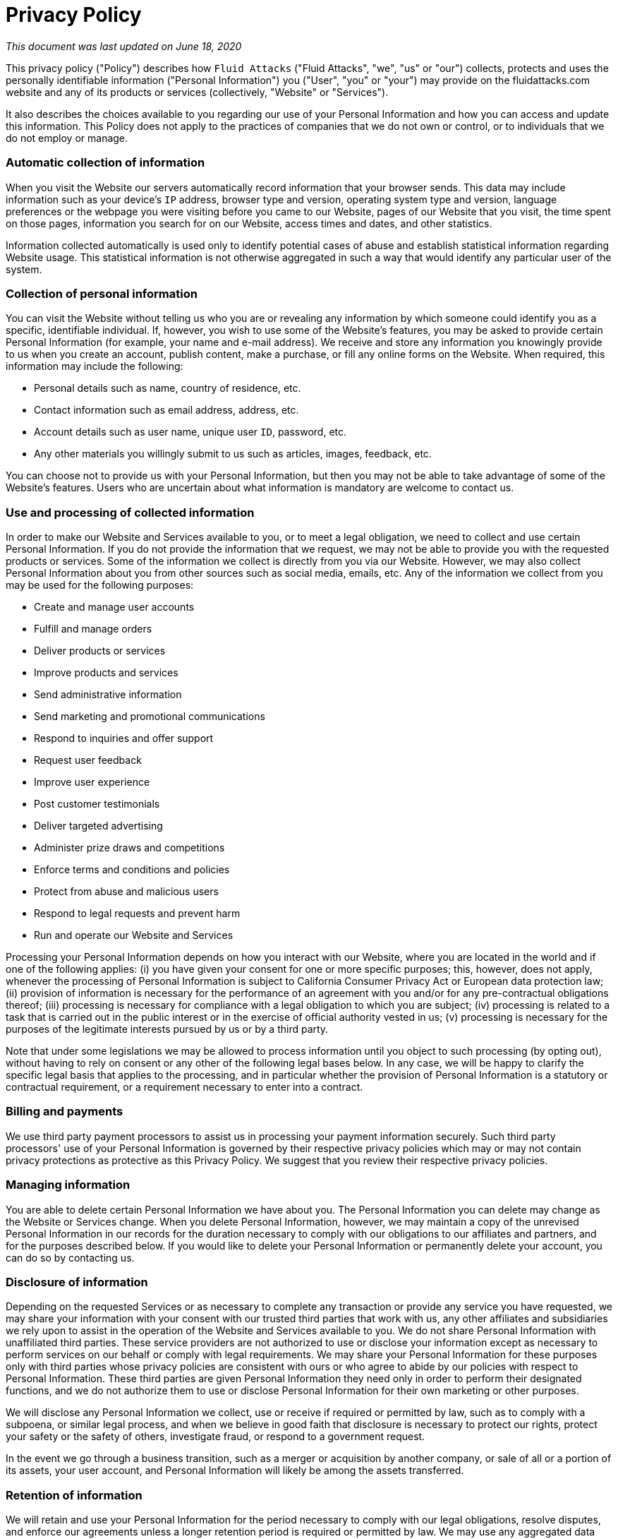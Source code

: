:page-slug: privacy/
:page-description: This Privacy Policy describes the manner in which Fluid Attacks collects protects and uses information from users of our websites, event participants, prospective customers or job candidates, situations in which Fluid Attacks is a data controller, and from the use of our products or services.
:page-keywords: Fluid Attacks, Privacy, Policy, Information, Website, Right.

= Privacy Policy

_This document was last updated on June 18, 2020_

This privacy policy ("Policy") describes how `Fluid Attacks`
("Fluid Attacks", "we", "us" or "our") collects,
protects and uses the personally identifiable information
("Personal Information") you ("User", "you" or "your")
may provide on the fluidattacks.com website
and any of its products or services (collectively, "Website" or "Services").

It also describes the choices available to you
regarding our use of your Personal Information
and how you can access and update this information.
This Policy does not apply to the practices of companies
that we do not own or control,
or to individuals that we do not employ or manage.

=== Automatic collection of information

When you visit the Website
our servers automatically record information that your browser sends.
This data may include information such as your device's `IP` address,
browser type and version, operating system type and version,
language preferences or the webpage you were visiting
before you came to our Website, pages of our Website that you visit,
the time spent on those pages, information you search for on our Website,
access times and dates, and other statistics.

Information collected automatically is used
only to identify potential cases of abuse
and establish statistical information regarding Website usage.
This statistical information is not otherwise aggregated in such a way
that would identify any particular user of the system.

=== Collection of personal information

You can visit the Website without telling us who you are
or revealing any information by which someone could identify you
as a specific, identifiable individual.
If, however, you wish to use some of the Website's features,
you may be asked to provide certain Personal Information
(for example, your name and e-mail address).
We receive and store any information you knowingly provide to us
when you create an account, publish content, make a purchase,
or fill any online forms on the Website.
When required, this information may include the following:

- Personal details such as name, country of residence, etc.
- Contact information such as email address, address, etc.
- Account details such as user name, unique user `ID`, password, etc.
- Any other materials you willingly submit to us
such as articles, images, feedback, etc.

You can choose not to provide us with your Personal Information,
but then you may not be able to take advantage
of some of the Website's features.
Users who are uncertain about what information is mandatory
are welcome to contact us.

=== Use and processing of collected information

In order to make our Website and Services available to you,
or to meet a legal obligation,
we need to collect and use certain Personal Information.
If you do not provide the information that we request,
we may not be able to provide you with the requested products or services.
Some of the information we collect is directly from you via our Website.
However, we may also collect Personal Information about you
from other sources such as social media, emails, etc.
Any of the information we collect from you
may be used for the following purposes:

- Create and manage user accounts
- Fulfill and manage orders
- Deliver products or services
- Improve products and services
- Send administrative information
- Send marketing and promotional communications
- Respond to inquiries and offer support
- Request user feedback
- Improve user experience
- Post customer testimonials
- Deliver targeted advertising
- Administer prize draws and competitions
- Enforce terms and conditions and policies
- Protect from abuse and malicious users
- Respond to legal requests and prevent harm
- Run and operate our Website and Services

Processing your Personal Information
depends on how you interact with our Website,
where you are located in the world and if one of the following applies:
(i) you have given your consent for one or more specific purposes;
this, however, does not apply, whenever the processing of Personal Information
is subject to California Consumer Privacy Act or European data protection law;
(ii) provision of information is necessary for the performance of an agreement
with you and/or for any pre-contractual obligations thereof;
(iii) processing is necessary for compliance with a legal obligation
to which you are subject;
(iv) processing is related to a task that is carried out in the public interest
or in the exercise of official authority vested in us;
(v) processing is necessary for the purposes of the legitimate interests
pursued by us or by a third party.

Note that under some legislations we may be allowed to process information
until you object to such processing (by opting out),
without having to rely on consent
or any other of the following legal bases below.
In any case, we will be happy to clarify the specific legal basis
that applies to the processing,
and in particular whether the provision of Personal Information
is a statutory or contractual requirement,
or a requirement necessary to enter into a contract.

=== Billing and payments

We use third party payment processors
to assist us in processing your payment information securely.
Such third party processors' use of your Personal Information
is governed by their respective privacy policies
which may or may not contain privacy protections
as protective as this Privacy Policy.
We suggest that you review their respective privacy policies.

=== Managing information

You are able to delete certain Personal Information we have about you.
The Personal Information you can delete may change
as the Website or Services change.
When you delete Personal Information, however,
we may maintain a copy of the unrevised Personal Information in our records
for the duration necessary to comply with our obligations
to our affiliates and partners, and for the purposes described below.
If you would like to delete your Personal Information
or permanently delete your account, you can do so by contacting us.

=== Disclosure of information

Depending on the requested Services
or as necessary to complete any transaction
or provide any service you have requested,
we may share your information with your consent
with our trusted third parties that work with us,
any other affiliates and subsidiaries we rely upon
to assist in the operation of the Website and Services available to you.
We do not share Personal Information with unaffiliated third parties.
These service providers are not authorized to use or disclose your information
except as necessary to perform services on our behalf
or comply with legal requirements.
We may share your Personal Information for these purposes
only with third parties whose privacy policies are consistent with ours
or who agree to abide by our policies with respect to Personal Information.
These third parties are given Personal Information they need
only in order to perform their designated functions,
and we do not authorize them to use or disclose Personal Information
for their own marketing or other purposes.

We will disclose any Personal Information we collect,
use or receive if required or permitted by law,
such as to comply with a subpoena, or similar legal process,
and when we believe in good faith that disclosure is necessary
to protect our rights, protect your safety or the safety of others,
investigate fraud, or respond to a government request.

In the event we go through a business transition,
such as a merger or acquisition by another company,
or sale of all or a portion of its assets, your user account,
and Personal Information will likely be among the assets transferred.

=== Retention of information

We will retain and use your Personal Information for the period necessary
to comply with our legal obligations, resolve disputes,
and enforce our agreements unless a longer retention period is required
or permitted by law.
We may use any aggregated data
derived from or incorporating your Personal Information
after you update or delete it,
but not in a manner that would identify you personally.
Once the retention period expires, Personal Information shall be deleted.
Therefore, the right to access, the right to erasure,
the right to rectification and the right to data portability
cannot be enforced after the expiration of the retention period.

=== Transfer of information

Depending on your location,
data transfers may involve transferring and storing your information
in a country other than your own.
You are entitled to learn about the legal basis of information transfers
to a country outside the European Union or to any international organization
governed by public international law or set up by two or more countries,
such as the `UN`, and about the security measures
taken by us to safeguard your information.
If any such transfer takes place,
you can find out more by checking the relevant sections of this Privacy Policy
or inquire with us using the information provided in the contact section.

=== The rights of users

You may exercise certain rights regarding your information processed by us.
In particular, you have the right to do the following:
(i) you have the right to withdraw consent
where you have previously given your consent
to the processing of your information;
(ii) you have the right to object to the processing of your information
if the processing is carried out on a legal basis other than consent;
(iii) you have the right to learn if information is being processed by us,
obtain disclosure regarding certain aspects of the processing
and obtain a copy of the information undergoing processing;
(iv) you have the right to verify the accuracy of your information
and ask for it to be updated or corrected;
(v) you have the right, under certain circumstances,
to restrict the processing of your information,
in which case, we will not process your information
for any purpose other than storing it;
(vi) you have the right, under certain circumstances,
to obtain the erasure of your Personal Information from us;
(vii) you have the right to receive your information in a structured,
commonly used and machine readable format and, if technically feasible,
to have it transmitted to another controller without any hindrance.
This provision is applicable provided that
your information is processed by automated means
and that the processing is based on your consent,
on a contract which you are part of or on pre-contractual obligations thereof.

=== The right to object to processing

Where Personal Information is processed for the public interest,
in the exercise of an official authority vested in us
or for the purposes of the legitimate interests pursued by us,
you may object to such processing by providing a ground
related to your particular situation to justify the objection.
You must know that, however, should your Personal Information be processed
for direct marketing purposes, you can object to that processing
at any time without providing any justification.
To learn, whether we are processing Personal Information
for direct marketing purposes,
you may refer to the relevant sections of this document.

=== Data protection rights under GDPR

If you are a resident of the European Economic Area (`EEA`),
you have certain data protection rights.
`Fluid Attacks` aims to take reasonable steps to allow you to correct,
amend, delete, or limit the use of your Personal Information.
If you wish to be informed what Personal Information we hold about you
and if you want it to be removed from our systems, please contact us.
In certain circumstances, you have the following data protection rights:

- You have the right
to request access to your Personal Information that we store
and have the ability to access your Personal Information.
- You have the right
to request that we correct any Personal Information you believe is inaccurate.
You also have the right to request us
to complete the Personal Information you believe is incomplete.
- You have the right to request the erase your Personal Information
under certain conditions of this Privacy Policy.
- You have the right to object to our processing of your Personal Information.
- You have the right
to seek restrictions on the processing of your Personal Information.
When you restrict the processing of your Personal Information,
we may store it but will not process it further.
- You have the right
to be provided with a copy of the information we have on you
in a structured, machine-readable and commonly used format.
- You also have the right to withdraw your consent
at any time where `Fluid Attacks` relied on your consent
to process your Personal Information.

You have the right to complain to a Data Protection Authority
about our collection and use of your Personal Information.
For more information, please contact your local data protection authority
in the European Economic Area (`EEA`).

=== California privacy rights

In addition to the rights as explained in this Privacy Policy,
California residents who provide Personal Information
(as defined in the statute) to obtain products or services for personal,
family, or household use are entitled to request and obtain from us,
once a calendar year, information about the Personal Information we shared,
if any, with other businesses for marketing uses.
If applicable, this information would include
the categories of Personal Information and the names and addresses
of those businesses with which we shared such personal information
for the immediately prior calendar year
(e.g., requests made in the current year
will receive information about the prior year).
To obtain this information please contact us.

=== How to exercise these rights

Any requests to exercise your rights can be directed to `Fluid Attacks`
through the contact details provided in this document.
Please note that we may ask you to verify your identity
before responding to such requests.
Your request must provide sufficient information
that allows us to verify that you are the person you are claiming to be
or that you are the authorized representative of such person.
You must include sufficient details
to allow us to properly understand the request and respond to it.
We cannot respond to your request or provide you with Personal Information
unless we first verify your identity or authority to make such a request
and confirm that the Personal Information relates to you.

=== Privacy of children

We do not knowingly collect any Personal Information
from children under the age of 18.
If you are under the age of 18,
please do not submit any Personal Information through our Website or Service.
We encourage parents and legal guardians
to monitor their children's Internet usage and to help enforce this Policy
by instructing their children never to provide Personal Information
through our Website or Service without their permission.
If you have reason to believe
that a child under the age of 18 has provided Personal Information to us
through our Website or Service, please contact us.
You must also be at least 16 years of age
to consent to the processing of your Personal Information in your country
(in some countries we may allow your parent or guardian
to do so on your behalf).

=== Cookies

The Website uses "cookies" to help personalize your online experience.
A cookie is a text file that is placed on your hard disk by a web page server.
Cookies cannot be used to run programs or deliver viruses to your computer.
Cookies are uniquely assigned to you, and can only be read by a web server
in the domain that issued the cookie to you.

We may use cookies to collect, store, and track information
for statistical purposes to operate our Website and Services.
You have the ability to accept or decline cookies.
Most web browsers automatically accept cookies,
but you can usually modify your browser setting
to decline cookies if you prefer.
To learn more about cookies and how to manage them, visit internetcookies.org

=== Do Not Track signals

Some browsers incorporate a Do Not Track feature
that signals to websites you visit
that you do not want to have your online activity tracked.
Tracking is not the same as using or collecting information
in connection with a website. For these purposes,
tracking refers to collecting personally identifiable information
from consumers who use or visit a website or online service
as they move across different websites over time.
How browsers communicate the Do Not Track signal is not yet uniform.
As a result, this Website is not yet set up
to interpret or respond to Do Not Track signals communicated by your browser.
Even so, as described in more detail throughout this Policy,
we limit our use and collection of your personal information.

=== Advertisements

We may permit certain third party companies to help us tailor advertising
that we think may be of interest to users
and to collect and use other data about user activities on the Website.
These companies may deliver ads
that might place cookies and otherwise track user behavior.

=== Email marketing

We offer electronic newsletters
to which you may voluntarily subscribe at any time.
We are committed to keeping your e-mail address confidential
and will not disclose your email address to any third parties
except as allowed in the information use and processing section
or for the purposes of utilizing a third party provider to send such emails.
We will maintain the information sent via e-mail
in accordance with applicable laws and regulations.

In compliance with the `CAN-SPAM Act`,
all e-mails sent from us will clearly state who the e-mail is from
and provide clear information on how to contact the sender.
You may choose to stop receiving our newsletter or marketing emails
by following the unsubscribe instructions included in these emails
or by contacting us.
However, you will continue to receive essential transactional emails.

=== Links to other websites

Our Website contains links to other websites
that are not owned or controlled by us.
Please be aware that we are not responsible for the privacy practices
of such other websites or third parties.
We encourage you to be aware when you leave our Website
and to read the privacy statements of each and every website
that may collect Personal Information.

=== Information security

We secure information you provide
on computer servers in a controlled, secure environment,
protected from unauthorized access, use, or disclosure.
We maintain reasonable administrative, technical, and physical safeguards
in an effort to protect against unauthorized access, use, modification,
and disclosure of Personal Information in its control and custody.
However, no data transmission over the Internet
or wireless network can be guaranteed.
Therefore, while we strive to protect your Personal Information,
you acknowledge that (i)
there are security and privacy limitations of the Internet
which are beyond our control;
(ii) the security, integrity, and privacy of any and all information
and data exchanged between you and our Website cannot be guaranteed;
and (iii) any such information and data may be viewed
or tampered with in transit by a third party, despite best efforts.

=== Data breach

In the event we become aware
that the security of the Website has been compromised
or users Personal Information has been disclosed to unrelated third parties
as a result of external activity,
including, but not limited to, security attacks or fraud,
we reserve the right to take reasonably appropriate measures,
including, but not limited to, investigation and reporting,
as well as notification to and cooperation with law enforcement authorities.
In the event of a data breach, we will make reasonable efforts
to notify affected individuals if we believe
that there is a reasonable risk of harm to the user
as a result of the breach or if notice is otherwise required by law.
When we do, we will post a notice on the Website, send you an email.

=== Changes and amendments

We may update this Privacy Policy from time to time in our discretion
and will notify you of any material changes
to the way in which we treat Personal Information.
When changes are made,
we will revise the updated date at the bottom of this page.
We may also provide notice to you in other ways in our discretion,
such as through contact information you have provided.
Any updated version of this Privacy Policy will be effective immediately
upon the posting of the revised Privacy Policy unless otherwise specified.
Your continued use of the Website or Services
after the effective date of the revised Privacy Policy
(or such other act specified at that time)
will constitute your consent to those changes.
However, we will not, without your consent, use your Personal Information
in a manner materially different than what was stated
at the time your Personal Information was collected.

=== Acceptance of this policy

You acknowledge that you have read this Policy
and agree to all its terms and conditions.
By using the Website or its Services you agree to be bound by this Policy.
If you do not agree to abide by the terms of this Policy,
you are not authorized to use or access the Website and its Services.

=== Contacting us

If you would like to contact us to understand more about this Policy
or wish to contact us concerning any matter
relating to individual rights and your Personal Information,
you may send an email to

image::https://res.cloudinary.com/fluid-attacks/image/upload/c_scale&#44;w_200/v1620228481/airs/advisories/help_usssdq.webp["Help"]

_This document was last updated on June 18, 2020_

